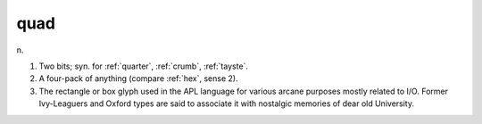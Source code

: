 .. _quad:

============================================================
quad
============================================================

n\.

1.
   Two bits; syn.
   for :ref:`quarter`\, :ref:`crumb`\, :ref:`tayste`\.

2.
   A four-pack of anything (compare :ref:`hex`\, sense 2).

3.
   The rectangle or box glyph used in the APL language for various arcane purposes mostly related to I/O.
   Former Ivy-Leaguers and Oxford types are said to associate it with nostalgic memories of dear old University.

